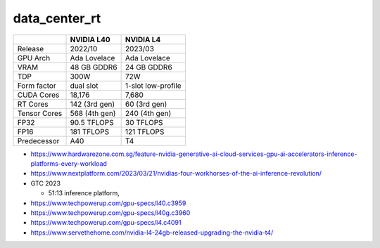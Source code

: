 data_center_rt
==================


+----------------+------------------+---------------------------+  
|                |   NVIDIA L40     | NVIDIA L4                 |
+================+==================+===========================+
|  Release       |  2022/10         |  2023/03                  |
+----------------+------------------+---------------------------+  
|  GPU Arch      |  Ada Lovelace    |  Ada Lovelace             |    
+----------------+------------------+---------------------------+  
|  VRAM          |  48 GB GDDR6     | 24 GB GDDR6               |  
+----------------+------------------+---------------------------+  
|  TDP           |   300W           |   72W                     |
+----------------+------------------+---------------------------+  
|  Form factor   |   dual slot      |  1-slot low-profile       |
+----------------+------------------+---------------------------+  
| CUDA Cores     |   18,176         |   7,680                   |                     
+----------------+------------------+---------------------------+  
| RT Cores       |   142 (3rd gen)  |    60 (3rd gen)           |                     
+----------------+------------------+---------------------------+  
| Tensor Cores   |   568 (4th gen)  |   240 (4th gen)           |                      
+----------------+------------------+---------------------------+  
|  FP32          |   90.5 TFLOPS    |  30 TFLOPS                | 
+----------------+------------------+---------------------------+  
|  FP16          |   181 TFLOPS     |  121 TFLOPS               |
+----------------+------------------+---------------------------+  
| Predecessor    |   A40            |    T4                     |
+----------------+------------------+---------------------------+  




* https://www.hardwarezone.com.sg/feature-nvidia-generative-ai-cloud-services-gpu-ai-accelerators-inference-platforms-every-workload


* https://www.nextplatform.com/2023/03/21/nvidias-four-workhorses-of-the-ai-inference-revolution/





* GTC 2023

  * 51:13 inference platform, 




    


* https://www.techpowerup.com/gpu-specs/l40.c3959

* https://www.techpowerup.com/gpu-specs/l40g.c3960

* https://www.techpowerup.com/gpu-specs/l4.c4091

* https://www.servethehome.com/nvidia-l4-24gb-released-upgrading-the-nvidia-t4/
